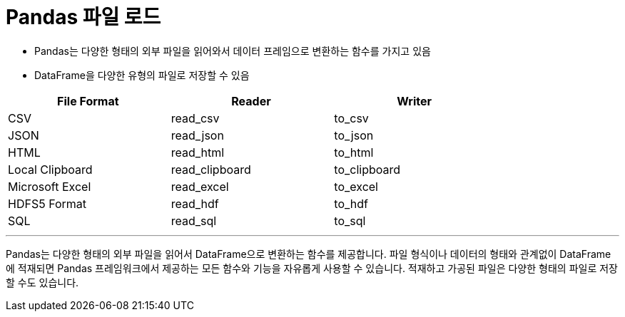 = Pandas 파일 로드

* Pandas는 다양한 형태의 외부 파일을 읽어와서 데이터 프레임으로 변환하는 함수를 가지고 있음
* DataFrame을 다양한 유형의 파일로 저장할 수 있음

[%header, cols=3, width=80%]
|===
|File Format    |Reader     |Writer
|CSV            |read_csv   |to_csv
|JSON           |read_json  |to_json
|HTML           |read_html  |to_html
|Local Clipboard|read_clipboard|to_clipboard
|Microsoft Excel|read_excel|to_excel
|HDFS5 Format   |read_hdf   |to_hdf
|SQL            |read_sql   |to_sql
|===

---

Pandas는 다양한 형태의 외부 파일을 읽어서 DataFrame으로 변환하는 함수를 제공합니다. 파일 형식이나 데이터의 형태와 관계없이 DataFrame에 적재되면 Pandas 프레임워크에서 제공하는 모든 함수와 기능을 자유롭게 사용할 수 있습니다. 적재하고 가공된 파일은 다양한 형태의 파일로 저장할 수도 있습니다.

